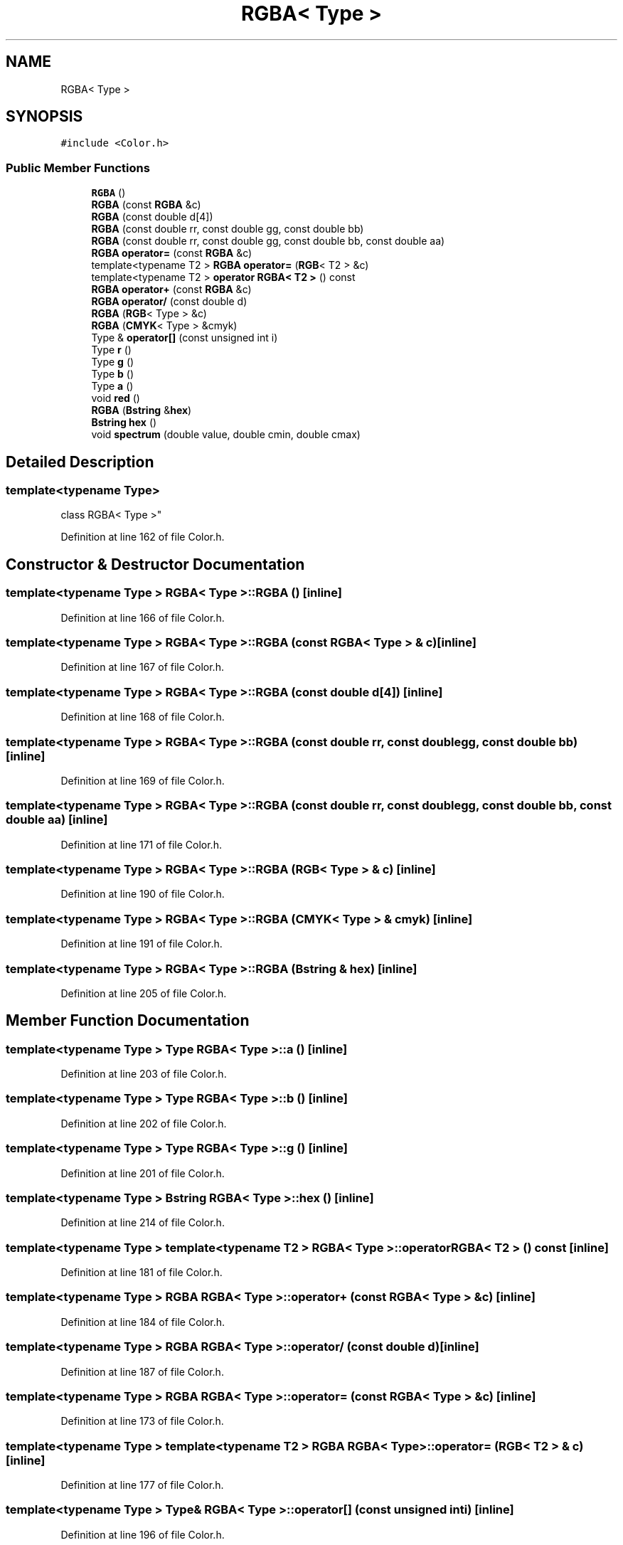 .TH "RGBA< Type >" 3 "Wed Sep 1 2021" "Version 2.1.0" "Bsoft" \" -*- nroff -*-
.ad l
.nh
.SH NAME
RGBA< Type >
.SH SYNOPSIS
.br
.PP
.PP
\fC#include <Color\&.h>\fP
.SS "Public Member Functions"

.in +1c
.ti -1c
.RI "\fBRGBA\fP ()"
.br
.ti -1c
.RI "\fBRGBA\fP (const \fBRGBA\fP &c)"
.br
.ti -1c
.RI "\fBRGBA\fP (const double d[4])"
.br
.ti -1c
.RI "\fBRGBA\fP (const double rr, const double gg, const double bb)"
.br
.ti -1c
.RI "\fBRGBA\fP (const double rr, const double gg, const double bb, const double aa)"
.br
.ti -1c
.RI "\fBRGBA\fP \fBoperator=\fP (const \fBRGBA\fP &c)"
.br
.ti -1c
.RI "template<typename T2 > \fBRGBA\fP \fBoperator=\fP (\fBRGB\fP< T2 > &c)"
.br
.ti -1c
.RI "template<typename T2 > \fBoperator RGBA< T2 >\fP () const"
.br
.ti -1c
.RI "\fBRGBA\fP \fBoperator+\fP (const \fBRGBA\fP &c)"
.br
.ti -1c
.RI "\fBRGBA\fP \fBoperator/\fP (const double d)"
.br
.ti -1c
.RI "\fBRGBA\fP (\fBRGB\fP< Type > &c)"
.br
.ti -1c
.RI "\fBRGBA\fP (\fBCMYK\fP< Type > &cmyk)"
.br
.ti -1c
.RI "Type & \fBoperator[]\fP (const unsigned int i)"
.br
.ti -1c
.RI "Type \fBr\fP ()"
.br
.ti -1c
.RI "Type \fBg\fP ()"
.br
.ti -1c
.RI "Type \fBb\fP ()"
.br
.ti -1c
.RI "Type \fBa\fP ()"
.br
.ti -1c
.RI "void \fBred\fP ()"
.br
.ti -1c
.RI "\fBRGBA\fP (\fBBstring\fP &\fBhex\fP)"
.br
.ti -1c
.RI "\fBBstring\fP \fBhex\fP ()"
.br
.ti -1c
.RI "void \fBspectrum\fP (double value, double cmin, double cmax)"
.br
.in -1c
.SH "Detailed Description"
.PP 

.SS "template<typename Type>
.br
class RGBA< Type >"

.PP
Definition at line 162 of file Color\&.h\&.
.SH "Constructor & Destructor Documentation"
.PP 
.SS "template<typename Type > \fBRGBA\fP< Type >::\fBRGBA\fP ()\fC [inline]\fP"

.PP
Definition at line 166 of file Color\&.h\&.
.SS "template<typename Type > \fBRGBA\fP< Type >::\fBRGBA\fP (const \fBRGBA\fP< Type > & c)\fC [inline]\fP"

.PP
Definition at line 167 of file Color\&.h\&.
.SS "template<typename Type > \fBRGBA\fP< Type >::\fBRGBA\fP (const double d[4])\fC [inline]\fP"

.PP
Definition at line 168 of file Color\&.h\&.
.SS "template<typename Type > \fBRGBA\fP< Type >::\fBRGBA\fP (const double rr, const double gg, const double bb)\fC [inline]\fP"

.PP
Definition at line 169 of file Color\&.h\&.
.SS "template<typename Type > \fBRGBA\fP< Type >::\fBRGBA\fP (const double rr, const double gg, const double bb, const double aa)\fC [inline]\fP"

.PP
Definition at line 171 of file Color\&.h\&.
.SS "template<typename Type > \fBRGBA\fP< Type >::\fBRGBA\fP (\fBRGB\fP< Type > & c)\fC [inline]\fP"

.PP
Definition at line 190 of file Color\&.h\&.
.SS "template<typename Type > \fBRGBA\fP< Type >::\fBRGBA\fP (\fBCMYK\fP< Type > & cmyk)\fC [inline]\fP"

.PP
Definition at line 191 of file Color\&.h\&.
.SS "template<typename Type > \fBRGBA\fP< Type >::\fBRGBA\fP (\fBBstring\fP & hex)\fC [inline]\fP"

.PP
Definition at line 205 of file Color\&.h\&.
.SH "Member Function Documentation"
.PP 
.SS "template<typename Type > Type \fBRGBA\fP< Type >::a ()\fC [inline]\fP"

.PP
Definition at line 203 of file Color\&.h\&.
.SS "template<typename Type > Type \fBRGBA\fP< Type >::b ()\fC [inline]\fP"

.PP
Definition at line 202 of file Color\&.h\&.
.SS "template<typename Type > Type \fBRGBA\fP< Type >::g ()\fC [inline]\fP"

.PP
Definition at line 201 of file Color\&.h\&.
.SS "template<typename Type > \fBBstring\fP \fBRGBA\fP< Type >::hex ()\fC [inline]\fP"

.PP
Definition at line 214 of file Color\&.h\&.
.SS "template<typename Type > template<typename T2 > \fBRGBA\fP< Type >::operator \fBRGBA\fP< T2 > () const\fC [inline]\fP"

.PP
Definition at line 181 of file Color\&.h\&.
.SS "template<typename Type > \fBRGBA\fP \fBRGBA\fP< Type >::operator+ (const \fBRGBA\fP< Type > & c)\fC [inline]\fP"

.PP
Definition at line 184 of file Color\&.h\&.
.SS "template<typename Type > \fBRGBA\fP \fBRGBA\fP< Type >::operator/ (const double d)\fC [inline]\fP"

.PP
Definition at line 187 of file Color\&.h\&.
.SS "template<typename Type > \fBRGBA\fP \fBRGBA\fP< Type >::operator= (const \fBRGBA\fP< Type > & c)\fC [inline]\fP"

.PP
Definition at line 173 of file Color\&.h\&.
.SS "template<typename Type > template<typename T2 > \fBRGBA\fP \fBRGBA\fP< Type >::operator= (\fBRGB\fP< T2 > & c)\fC [inline]\fP"

.PP
Definition at line 177 of file Color\&.h\&.
.SS "template<typename Type > Type& \fBRGBA\fP< Type >::operator[] (const unsigned int i)\fC [inline]\fP"

.PP
Definition at line 196 of file Color\&.h\&.
.SS "template<typename Type > Type \fBRGBA\fP< Type >::r ()\fC [inline]\fP"

.PP
Definition at line 200 of file Color\&.h\&.
.SS "template<typename Type > void \fBRGBA\fP< Type >::red ()\fC [inline]\fP"

.PP
Definition at line 204 of file Color\&.h\&.
.SS "template<typename Type > void \fBRGBA\fP< Type >::spectrum (double value, double cmin, double cmax)\fC [inline]\fP"

.PP
Definition at line 221 of file Color\&.h\&.

.SH "Author"
.PP 
Generated automatically by Doxygen for Bsoft from the source code\&.
